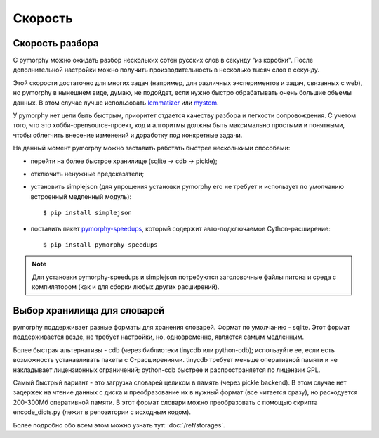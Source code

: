 Скорость
--------

Скорость разбора
^^^^^^^^^^^^^^^^

С pymorphy можно ожидать разбор нескольких сотен русских слов в секунду
"из коробки". После дополнительной настройки можно получить производительность в
несколько тысяч слов в секунду.

Этой скорости достаточно для многих задач (например, для различных экспериментов
и задач, связанных с web), но pymorphy в нынешнем виде, думаю, не подойдет,
если нужно быстро обрабатывать очень большие объемы данных. В этом случае
лучше использовать `lemmatizer <http://lemmatizer.org/>`_ или
`mystem <http://company.yandex.ru/technology/mystem/>`_.

У pymorphy нет цели быть быстрым, приоритет отдается качеству разбора и легкости
сопровождения. С учетом того, что это хобби-opensource-проект, код и алгоритмы
должны быть максимально простыми и понятными, чтобы облегчить внесение
изменений и доработку под конкретные задачи.

На данный момент pymorphy можно заставить работать быстрее несколькими способами:

* перейти на более быстрое хранилище (sqlite → cdb → pickle);
* отключить ненужные предсказатели;
* установить simplejson (для упрощения установки pymorphy его не требует и
  использует по умолчанию встроенный медленный модуль)::

      $ pip install simplejson

* поставить пакет `pymorphy-speedups <http://pypi.python.org/pypi/pymorphy-speedups>`_,
  который содержит авто-подключаемое Cython-расширение::

      $ pip install pymorphy-speedups

.. note::

    Для установки pymorphy-speedups и simplejson потребуются заголовочные файлы
    питона и среда с компилятором (как и для сборки любых других расширений).

Выбор хранилища для словарей
^^^^^^^^^^^^^^^^^^^^^^^^^^^^

pymorphy поддерживает разные форматы для хранения словарей. Формат по
умолчанию - sqlite. Этот формат поддерживается везде, не требует настройки, но,
одновременно, является самым медленным.

Более быстрая альтернативы - cdb (через библиотеки tinycdb или python-cdb); используйте ее,
если есть возможность устанавливать пакеты с C-расширениями. tinycdb требует меньше оперативной
памяти и не накладывает лицензионных ограничений; python-cdb быстрее и распространяется
по лицензии GPL.

Самый быстрый вариант - это загрузка словарей целиком в память (через
pickle backend). В этом случае нет задержек на чтение данных с диска и
преобразование их в нужный формат (все читается сразу), но
расходуется 200-300Мб оперативной памяти. В этот формат словари можно
преобразовать с помощью скрипта encode_dicts.py (лежит в репозитории с исходным
кодом).

Более подробно обо всем этом можно узнать тут: :doc:`/ref/storages`.

